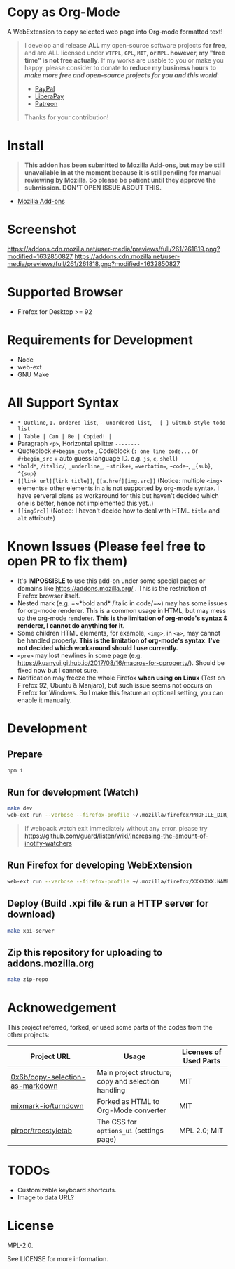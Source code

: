 * Copy as Org-Mode
A WebExtension to copy selected web page into Org-mode formatted text!

#+begin_html
<blockquote>
I develop and release <b>ALL</b> my open-source software projects <b>for free</b>, and are ALL licensed under <b><code>WTFPL</code>, <code>GPL</code>, <code>MIT</code>, or <code>MPL</code>. however, my "free time" is not free actually</b>. If my works are usable to you or make you happy, please consider to donate to <b>reduce my business hours to <i>make more free and open-source projects for you and this world</i></b>:
<ul>
  <li><a href="https://www.paypal.com/cgi-bin/webscr?cmd=_s-xclick&hosted_button_id=G4F7NM38ADPEC&source=url"> <img width="24" height="24" src="https://raw.githubusercontent.com/kuanyui/kuanyui/main/img/paypal.svg"/>PayPal</a></li>
  <li><a href="https://liberapay.com/onoono"> <img width="24" height="24" src="https://raw.githubusercontent.com/kuanyui/kuanyui/main/img/liberapay.svg"/>LiberaPay</a></li>
  <li><a href="https://www.patreon.com/onoono"> <img width="24" height="24" src="https://raw.githubusercontent.com/kuanyui/kuanyui/main/img/patreon.svg"/>Patreon</a></li>
</ul>
Thanks for your contribution!
</blockquote>
#+end_html

* Install
  #+begin_quote
  *This addon has been submitted to Mozilla Add-ons, but may be still unavailable in at the moment because it is still pending for manual reviewing by Mozilla. So please be patient until they approve the submission. DON'T OPEN ISSUE ABOUT THIS.*
  #+end_quote
- [[https://addons.mozilla.org/en-US/firefox/addon/copy-as-org-mode/][Mozilla Add-ons]]

* Screenshot
[[https://addons.cdn.mozilla.net/user-media/previews/full/261/261819.png?modified=1632850827]]
[[https://addons.cdn.mozilla.net/user-media/previews/full/261/261818.png?modified=1632850827]]
* Supported Browser
- Firefox for Desktop >= 92

* Requirements for Development
- Node
- web-ext
- GNU Make

* All Support Syntax
- =* Outline=, =1. ordered list=, =- unordered list=, =- [ ] GitHub style todo list=
- =| Table | Can | Be | Copied! |=
- Paragraph =<p>=, Horizontal splitter  =--------=
- Quoteblock =#+begin_quote= , Codeblock (=: one line code...= or =#+begin_src= + auto guess language ID. e.g. =js=, =c=, =shell=)
- =*bold*=, =/italic/=, =_underline_=, =+strike+=, ~=verbatim=~, =~code~=, =_{sub}=, =^{sup}=
- =[[link url][link title]]=, =[[a.href][img.src]]= (Notice: multiple =<img>= elements+ other elements in =a= is not supported by org-mode syntax. I have serveral plans as workaround for this but haven't decided which one is better, hence not implemented this yet..)
- =[[imgSrc]]= (Notice: I haven't decide how to deal with HTML =title= and =alt= attribute)

* Known Issues (Please feel free to open PR to fix them)
- It's *IMPOSSIBLE* to use this add-on under some special pages or domains like https://addons.mozilla.org/ . This is the restriction of Firefox browser itself.
- Nested mark (e.g. =~*bold and* /italic in code/=~) may has some issues for org-mode renderer. This is a common usage in HTML, but may mess up the org-mode renderer. *This is the limitation of org-mode's syntax & renderer, I cannot do anything for it*.
- Some children HTML elements, for example, =<img>=, in =<a>=, may cannot be handled properly. *This is the limitation of org-mode's syntax*. *I've not decided which workaround should I use currently.*
- =<pre>= may lost newlines in some page (e.g. https://kuanyui.github.io/2017/08/16/macros-for-qproperty/). Should be fixed now but I cannot sure.
- Notification may freeze the whole Firefox *when using on Linux* (Test on Firefox 92, Ubuntu & Manjaro), but such issue seems not occurs on Firefox for Windows. So I make this feature an optional setting, you can enable it manually.


* Development
** Prepare
#+BEGIN_SRC sh
npm i
#+END_SRC

** Run for development (Watch)
#+BEGIN_SRC sh
make dev
web-ext run --verbose --firefox-profile ~/.mozilla/firefox/PROFILE_DIR_NAME
#+END_SRC
#+BEGIN_QUOTE
If webpack watch exit immediately without any error, please try [[https://github.com/guard/listen/wiki/Increasing-the-amount-of-inotify-watchers]]
#+END_QUOTE

** Run Firefox for developing WebExtension
#+BEGIN_SRC sh
web-ext run --verbose --firefox-profile ~/.mozilla/firefox/XXXXXXX.NAME
#+END_SRC

** Deploy (Build .xpi file & run a HTTP server for download)
#+BEGIN_SRC sh
make xpi-server
#+END_SRC

** Zip this repository for uploading to addons.mozilla.org
#+BEGIN_SRC sh
make zip-repo
#+END_SRC

* Acknowedgement
  This project referred, forked, or used some parts of the codes from the other projects:

| Project URL                                                                             | Usage                                               | Licenses of Used Parts |
|-----------------------------------------------------------------------------------------+-----------------------------------------------------+------------------------|
| [[https://github.com/0x6b/copy-selection-as-markdown][0x6b/copy-selection-as-markdown]] | Main project structure; copy and selection handling | MIT                    |
| [[https://github.com/mixmark-io/turndown][mixmark-io/turndown]]                         | Forked as HTML to Org-Mode converter                | MIT                    |
| [[https://github.com/piroor/treestyletab/][piroor/treestyletab]]                        | The CSS for ~options_ui~ (settings page)            | MPL 2.0; MIT           |


* TODOs
- Customizable keyboard shortcuts.
- Image to data URL?

* License
MPL-2.0.

See LICENSE for more information.

